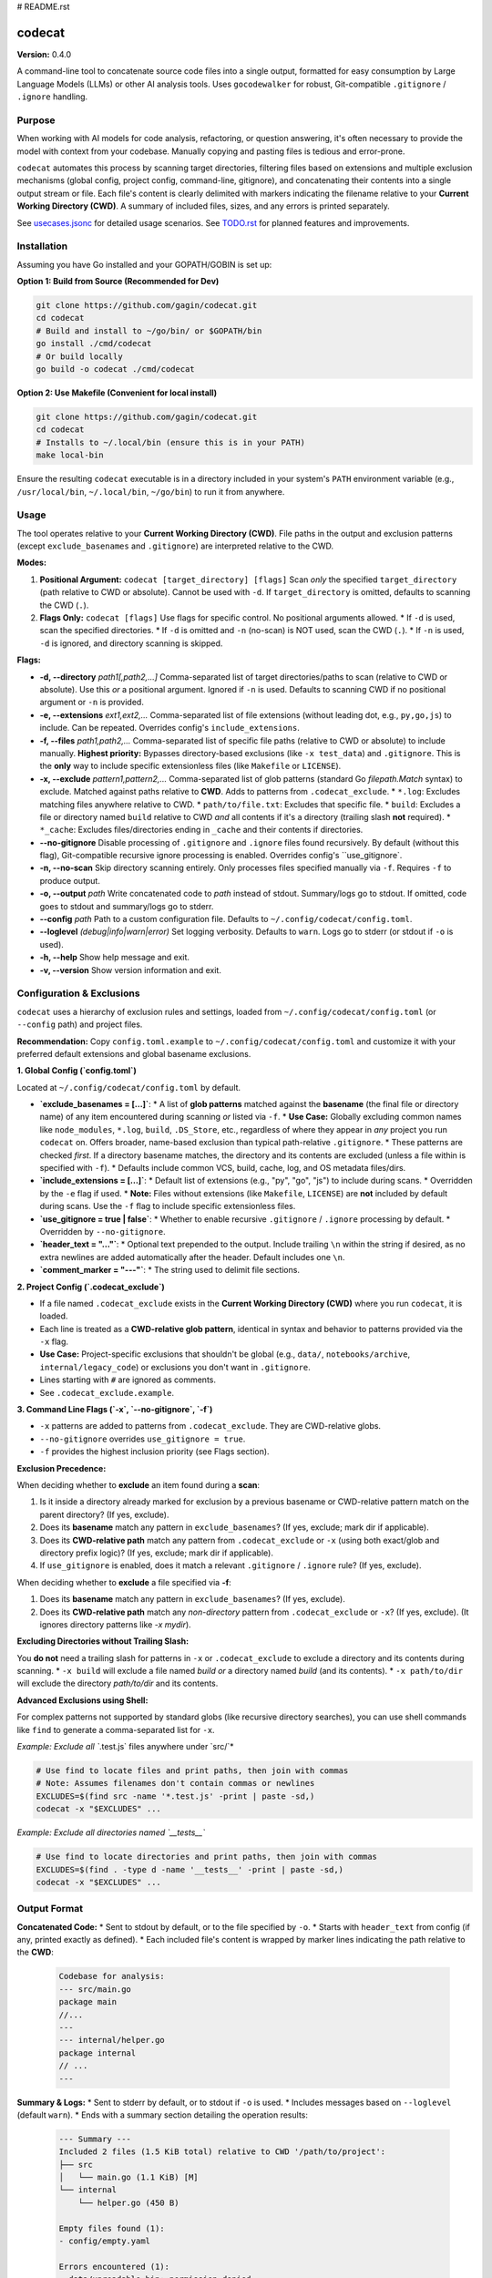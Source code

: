 # README.rst

codecat
=======
**Version:** 0.4.0

A command-line tool to concatenate source code files into a single output,
formatted for easy consumption by Large Language Models (LLMs) or other AI
analysis tools. Uses ``gocodewalker`` for robust, Git-compatible
``.gitignore`` / ``.ignore`` handling.

.. image:: https://tokei.rs/b1/github/gagin/codecat
   :alt: Lines of Code
   :target: https://github.com/gagin/codecat

Purpose
-------

When working with AI models for code analysis, refactoring, or question
answering, it's often necessary to provide the model with context from your
codebase. Manually copying and pasting files is tedious and error-prone.

``codecat`` automates this process by scanning target directories, filtering
files based on extensions and multiple exclusion mechanisms (global config,
project config, command-line, gitignore), and concatenating their contents
into a single output stream or file. Each file's content is clearly delimited
with markers indicating the filename relative to your **Current Working Directory (CWD)**.
A summary of included files, sizes, and any errors is printed separately.

See `usecases.jsonc <./usecases.jsonc>`_ for detailed usage scenarios.
See `TODO.rst <./TODO.rst>`_ for planned features and improvements.


Installation
------------
Assuming you have Go installed and your GOPATH/GOBIN is set up:

**Option 1: Build from Source (Recommended for Dev)**

.. code-block:: bash

    git clone https://github.com/gagin/codecat.git
    cd codecat
    # Build and install to ~/go/bin/ or $GOPATH/bin
    go install ./cmd/codecat
    # Or build locally
    go build -o codecat ./cmd/codecat

**Option 2: Use Makefile (Convenient for local install)**

.. code-block:: bash

    git clone https://github.com/gagin/codecat.git
    cd codecat
    # Installs to ~/.local/bin (ensure this is in your PATH)
    make local-bin

Ensure the resulting ``codecat`` executable is in a directory included in your
system's ``PATH`` environment variable (e.g., ``/usr/local/bin``,
``~/.local/bin``, ``~/go/bin``) to run it from anywhere.


Usage
-----

The tool operates relative to your **Current Working Directory (CWD)**. File paths
in the output and exclusion patterns (except ``exclude_basenames`` and ``.gitignore``)
are interpreted relative to the CWD.

**Modes:**

1.  **Positional Argument:** ``codecat [target_directory] [flags]``
    Scan *only* the specified ``target_directory`` (path relative to CWD or absolute). Cannot be used with ``-d``.
    If ``target_directory`` is omitted, defaults to scanning the CWD (``.``).

2.  **Flags Only:** ``codecat [flags]``
    Use flags for specific control. No positional arguments allowed.
    *   If ``-d`` is used, scan the specified directories.
    *   If ``-d`` is omitted and ``-n`` (no-scan) is NOT used, scan the CWD (``.``).
    *   If ``-n`` is used, ``-d`` is ignored, and directory scanning is skipped.

**Flags:**

*   **-d, --directory** *path1[,path2,...]*
    Comma-separated list of target directories/paths to scan (relative to CWD or absolute). Use this *or* a positional argument. Ignored if ``-n`` is used. Defaults to scanning CWD if no positional argument or ``-n`` is provided.

*   **-e, --extensions** *ext1,ext2,...*
    Comma-separated list of file extensions (without leading dot, e.g., ``py,go,js``) to include. Can be repeated. Overrides config's ``include_extensions``.

*   **-f, --files** *path1,path2,...*
    Comma-separated list of specific file paths (relative to CWD or absolute) to include manually. **Highest priority:** Bypasses directory-based exclusions (like ``-x test_data``) and ``.gitignore``. This is the **only** way to include specific extensionless files (like ``Makefile`` or ``LICENSE``).

*   **-x, --exclude** *pattern1,pattern2,...*
    Comma-separated list of glob patterns (standard Go `filepath.Match` syntax) to exclude. Matched against paths relative to **CWD**. Adds to patterns from ``.codecat_exclude``.
    *   ``*.log``: Excludes matching files anywhere relative to CWD.
    *   ``path/to/file.txt``: Excludes that specific file.
    *   ``build``: Excludes a file or directory named ``build`` relative to CWD *and* all contents if it's a directory (trailing slash **not** required).
    *   ``*_cache``: Excludes files/directories ending in ``_cache`` and their contents if directories.

*   **--no-gitignore**
    Disable processing of ``.gitignore`` and ``.ignore`` files found recursively. By default (without this flag), Git-compatible recursive ignore processing is enabled. Overrides config's ``use_gitignore`.

*   **-n, --no-scan**
    Skip directory scanning entirely. Only processes files specified manually via ``-f``. Requires ``-f`` to produce output.

*   **-o, --output** *path*
    Write concatenated code to *path* instead of stdout. Summary/logs go to stdout. If omitted, code goes to stdout and summary/logs go to stderr.

*   **--config** *path*
    Path to a custom configuration file. Defaults to ``~/.config/codecat/config.toml``.

*   **--loglevel** *(debug|info|warn|error)*
    Set logging verbosity. Defaults to ``warn``. Logs go to stderr (or stdout if ``-o`` is used).

*   **-h, --help**
    Show help message and exit.

*   **-v, --version**
    Show version information and exit.


Configuration & Exclusions
--------------------------
``codecat`` uses a hierarchy of exclusion rules and settings, loaded from
``~/.config/codecat/config.toml`` (or ``--config`` path) and project files.

**Recommendation:** Copy ``config.toml.example`` to ``~/.config/codecat/config.toml``
and customize it with your preferred default extensions and global basename exclusions.

**1. Global Config (`config.toml`)**

Located at ``~/.config/codecat/config.toml`` by default.

*   **`exclude_basenames = [...]`**:
    *   A list of **glob patterns** matched against the **basename** (the final file or directory name) of any item encountered during scanning *or* listed via ``-f``.
    *   **Use Case:** Globally excluding common names like ``node_modules``, ``*.log``, ``build``, ``.DS_Store``, etc., regardless of where they appear in *any* project you run ``codecat`` on. Offers broader, name-based exclusion than typical path-relative ``.gitignore``.
    *   These patterns are checked *first*. If a directory basename matches, the directory and its contents are excluded (unless a file within is specified with ``-f``).
    *   Defaults include common VCS, build, cache, log, and OS metadata files/dirs.

*   **`include_extensions = [...]`**:
    *   Default list of extensions (e.g., "py", "go", "js") to include during scans.
    *   Overridden by the ``-e`` flag if used.
    *   **Note:** Files without extensions (like ``Makefile``, ``LICENSE``) are **not** included by default during scans. Use the ``-f`` flag to include specific extensionless files.

*   **`use_gitignore = true | false`**:
    *   Whether to enable recursive ``.gitignore`` / ``.ignore`` processing by default.
    *   Overridden by ``--no-gitignore``.

*   **`header_text = "..."`**:
    *   Optional text prepended to the output. Include trailing ``\n`` within the string if desired, as no extra newlines are added automatically after the header. Default includes one ``\n``.

*   **`comment_marker = "---"`**:
    *   The string used to delimit file sections.

**2. Project Config (`.codecat_exclude`)**

*   If a file named ``.codecat_exclude`` exists in the **Current Working Directory (CWD)** where you run ``codecat``, it is loaded.
*   Each line is treated as a **CWD-relative glob pattern**, identical in syntax and behavior to patterns provided via the ``-x`` flag.
*   **Use Case:** Project-specific exclusions that shouldn't be global (e.g., ``data/``, ``notebooks/archive``, ``internal/legacy_code``) or exclusions you don't want in ``.gitignore``.
*   Lines starting with ``#`` are ignored as comments.
*   See ``.codecat_exclude.example``.

**3. Command Line Flags (`-x`, `--no-gitignore`, `-f`)**

*   ``-x`` patterns are added to patterns from ``.codecat_exclude``. They are CWD-relative globs.
*   ``--no-gitignore`` overrides ``use_gitignore = true``.
*   ``-f`` provides the highest inclusion priority (see Flags section).

**Exclusion Precedence:**

When deciding whether to **exclude** an item found during a **scan**:

1.  Is it inside a directory already marked for exclusion by a previous basename or CWD-relative pattern match on the parent directory? (If yes, exclude).
2.  Does its **basename** match any pattern in ``exclude_basenames``? (If yes, exclude; mark dir if applicable).
3.  Does its **CWD-relative path** match any pattern from ``.codecat_exclude`` or ``-x`` (using both exact/glob and directory prefix logic)? (If yes, exclude; mark dir if applicable).
4.  If ``use_gitignore`` is enabled, does it match a relevant ``.gitignore`` / ``.ignore`` rule? (If yes, exclude).

When deciding whether to **exclude** a file specified via **-f**:

1.  Does its **basename** match any pattern in ``exclude_basenames``? (If yes, exclude).
2.  Does its **CWD-relative path** match any *non-directory* pattern from ``.codecat_exclude`` or ``-x``? (If yes, exclude). (It ignores directory patterns like `-x mydir`).

**Excluding Directories without Trailing Slash:**

You **do not** need a trailing slash for patterns in ``-x`` or ``.codecat_exclude`` to exclude a directory and its contents during scanning.
*   ``-x build`` will exclude a file named `build` *or* a directory named `build` (and its contents).
*   ``-x path/to/dir`` will exclude the directory `path/to/dir` and its contents.

**Advanced Exclusions using Shell:**

For complex patterns not supported by standard globs (like recursive directory searches), you can use shell commands like ``find`` to generate a comma-separated list for ``-x``.

*Example: Exclude all `*.test.js` files anywhere under `src/`*

.. code-block:: bash

    # Use find to locate files and print paths, then join with commas
    # Note: Assumes filenames don't contain commas or newlines
    EXCLUDES=$(find src -name '*.test.js' -print | paste -sd,)
    codecat -x "$EXCLUDES" ...

*Example: Exclude all directories named `__tests__`*

.. code-block:: bash

    # Use find to locate directories and print paths, then join with commas
    EXCLUDES=$(find . -type d -name '__tests__' -print | paste -sd,)
    codecat -x "$EXCLUDES" ...


Output Format
-------------

**Concatenated Code:**
* Sent to stdout by default, or to the file specified by ``-o``.
* Starts with ``header_text`` from config (if any, printed exactly as defined).
* Each included file's content is wrapped by marker lines indicating the path relative to the **CWD**:
    .. code-block:: text

        Codebase for analysis:
        --- src/main.go
        package main
        //...
        ---
        --- internal/helper.go
        package internal
        // ...
        ---

**Summary & Logs:**
* Sent to stderr by default, or to stdout if ``-o`` is used.
* Includes messages based on ``--loglevel`` (default ``warn``).
* Ends with a summary section detailing the operation results:
    .. code-block:: text

        --- Summary ---
        Included 2 files (1.5 KiB total) relative to CWD '/path/to/project':
        ├── src
        │   └── main.go (1.1 KiB) [M]
        └── internal
            └── helper.go (450 B)

        Empty files found (1):
        - config/empty.yaml

        Errors encountered (1):
        - data/unreadable.bin: permission denied
        ---------------

* Manually included files are marked with `[M]` in the tree.


Example Usage
-------------

Scan current directory using defaults (respects ``.gitignore`` recursively, uses config):

.. code-block:: bash

    codecat > output.txt

Scan current directory, disable ``.gitignore``, explicitly exclude ``tests`` dir (relative to CWD), include only ``.go`` files, write to file:

.. code-block:: bash

    codecat --no-gitignore -x tests -e go -o codebase.go.txt

Process only manually specified files (relative to CWD), including ``Makefile``:

.. code-block:: bash

    codecat -n -f Makefile -f cmd/codecat/main.go -f pkg/utils/helpers.go -o core_logic.go

Scan ``src`` dir, use project excludes from ``.codecat_exclude``, use global config, write code to stdout:

.. code-block:: bash

    codecat -d src

Version History
---------------
See `CHANGELOG.rst <./CHANGELOG.rst>`_ for detailed history.

- **0.4.0 (2025-04-25):** Added ``exclude_basenames`` (global), ``.codecat_exclude`` (project), refactored exclusions, simplified CWD-relative dir excludes (no trailing slash needed), changed default log level to ``warn``, header formatting, output newlines. Refactored code structure. Added Makefile and integration tests. Solidified approach for extensionless files (require ``-f``).
- **0.3.0 (2025-04-24):** Major refactor. Replaced ignore handling with ``gocodewalker`` for recursive Git-compatible behavior. Added ``-n/--no-scan``. Split code into multiple files under ``cmd/codecat/``. Fixed bugs related to excludes, non-existent dirs, and gitignore logic. Reverted to ``--no-gitignore`` flag.
- **0.2.x:** Internal refactors, bugfixes, rename to ``codecat``.
- **0.1.0:** Initial version (``food4ai``).


To-Do and Known Problems
------------------------
See `TODO.rst <./TODO.rst>`_.

---
